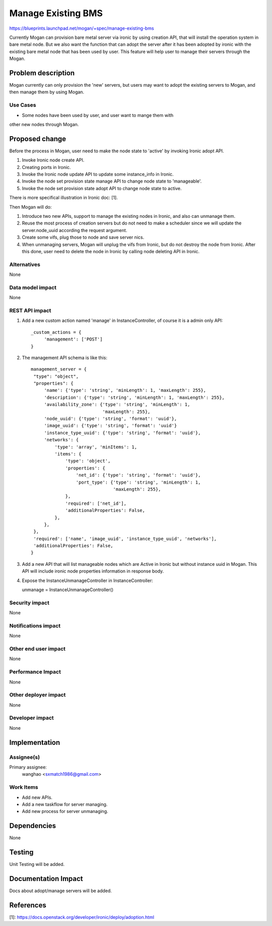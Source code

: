 ..
 This work is licensed under a Creative Commons Attribution 3.0 Unported
 License.

 http://creativecommons.org/licenses/by/3.0/legalcode

===================
Manage Existing BMS
===================

https://blueprints.launchpad.net/mogan/+spec/manage-existing-bms

Currently Mogan can provision bare metal server via ironic by using
creation API, that will install the operation system in bare metal node.
But we also want the function that can adopt the server after it has been
adopted by ironic with the existing bare metal node that has been used by
user. This feature will help user to manage their servers through the Mogan.

Problem description
===================

Mogan currently can only provision the 'new' servers, but users may
want to adopt the existing servers to Mogan, and then manage them by using
Mogan.

Use Cases
---------

* Some nodes have been used by user, and user want to mange them with
other new nodes through Mogan.


Proposed change
===============

Before the process in Mogan, user need to make the node state to 'active'
by invoking Ironic adopt API.

#. Invoke Ironic node create API.
#. Creating ports in Ironic.
#. Invoke the Ironic node update API to update some instance_info in Ironic.
#. Invoke the node set provision state manage API to change node state to
   'manageable'.
#. Invoke the node set provision state adopt API to change node state to
   active.

There is more specifical illustration in Ironic doc: [1].


Then Mogan will do:

#. Introduce two new APIs, support to manage the existing nodes in Ironic,
   and also can unmanage them.
#. Reuse the most process of creation servers but do not need to make a
   scheduler since we will update the server.node_uuid according the request
   argument.
#. Create some vifs, plug those to node and save server nics.
#. When unmanaging servers, Mogan will unplug the vifs from Ironic, but do not
   destroy the node from Ironic.
   After this done, user need to delete the node in Ironic by calling node
   deleting API in Ironic.



Alternatives
------------

None

Data model impact
-----------------

None


REST API impact
---------------

#. Add a new custom action named 'manage' in InstanceController, of course
   it is a admin only API::

    _custom_actions = {
         'management': ['POST']
    }

#. The management API schema is like this::

    management_server = {
     "type": "object",
     "properties": {
         'name': {'type': 'string', 'minLength': 1, 'maxLength': 255},
         'description': {'type': 'string', 'minLength': 1, 'maxLength': 255},
         'availability_zone': {'type': 'string', 'minLength': 1,
                               'maxLength': 255},
         'node_uuid': {'type': 'string', 'format': 'uuid'},
         'image_uuid': {'type': 'string', 'format': 'uuid'}
         'instance_type_uuid': {'type': 'string', 'format': 'uuid'},
         'networks': {
             'type': 'array', 'minItems': 1,
             'items': {
                 'type': 'object',
                 'properties': {
                     'net_id': {'type': 'string', 'format': 'uuid'},
                     'port_type': {'type': 'string', 'minLength': 1,
                                   'maxLength': 255},
                 },
                 'required': ['net_id'],
                 'additionalProperties': False,
             },
         },
     },
     'required': ['name', 'image_uuid', 'instance_type_uuid', 'networks'],
     'additionalProperties': False,
    }

#. Add a new API that will list manageable nodes which are Active in Ironic but
   without instance uuid in Mogan. This API will include ironic node properties
   information in response body.

#. Expose the InstanceUnmanageController in InstanceController::

   unmanage = InstanceUnmanageController()

Security impact
---------------

None

Notifications impact
--------------------

None

Other end user impact
---------------------

None

Performance Impact
------------------

None

Other deployer impact
---------------------

None

Developer impact
----------------

None


Implementation
==============

Assignee(s)
-----------

Primary assignee:
  wanghao <sxmatch1986@gmail.com>

Work Items
----------

* Add new APIs.
* Add a new taskflow for server managing.
* Add new process for server unmanaging.

Dependencies
============

None

Testing
=======

Unit Testing will be added.

Documentation Impact
====================

Docs about adopt/manage servers will be added.

References
==========

[1]: https://docs.openstack.org/developer/ironic/deploy/adoption.html
